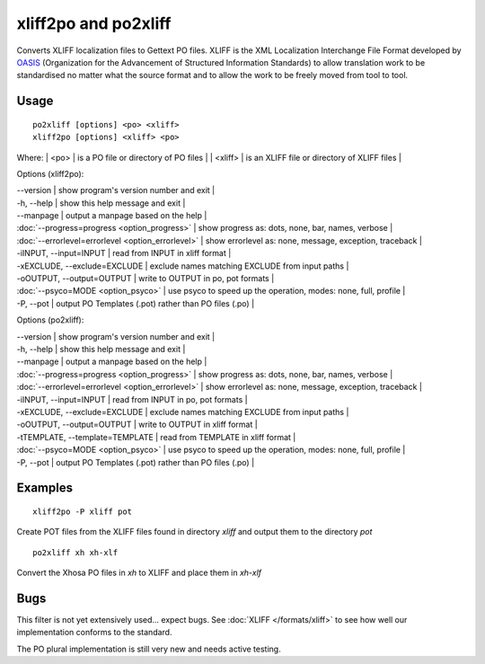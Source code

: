 
.. _pages/toolkit/xliff2po#xliff2po_and_po2xliff:

xliff2po and po2xliff
*********************

Converts XLIFF localization files to Gettext PO files.  XLIFF is the XML Localization Interchange File Format
developed by `OASIS <http://www.oasis-open.org/committees/tc_home.php?wg_abbrev=xliff>`_ (Organization for the Advancement of Structured Information Standards) to allow translation
work to be standardised no matter what the source format and to allow the work to be freely moved from tool to
tool.

.. _pages/toolkit/xliff2po#usage:

Usage
=====

::

  po2xliff [options] <po> <xliff>
  xliff2po [options] <xliff> <po>

Where:
| <po>     | is a PO file or directory of PO files  |
| <xliff>  | is an XLIFF file or directory of XLIFF files  |

Options (xliff2po):

| --version            | show program's version number and exit  |
| -h, --help           | show this help message and exit  |
| --manpage            | output a manpage based on the help  |
| :doc:`--progress=progress <option_progress>`  | show progress as: dots, none, bar, names, verbose  |
| :doc:`--errorlevel=errorlevel <option_errorlevel>`  | show errorlevel as: none, message, exception, traceback  |
| -iINPUT, --input=INPUT   | read from INPUT in xliff format  |
| -xEXCLUDE, --exclude=EXCLUDE  | exclude names matching EXCLUDE from input paths  |
| -oOUTPUT, --output=OUTPUT     | write to OUTPUT in po, pot formats  |
| :doc:`--psyco=MODE <option_psyco>`         | use psyco to speed up the operation, modes: none, full, profile  |
| -P, --pot            | output PO Templates (.pot) rather than PO files (.po)  |

Options (po2xliff):

| --version            | show program's version number and exit    |
| -h, --help           | show this help message and exit    |
| --manpage            | output a manpage based on the help    |
| :doc:`--progress=progress <option_progress>`  | show progress as: dots, none, bar, names, verbose    |
| :doc:`--errorlevel=errorlevel <option_errorlevel>`    | show errorlevel as: none, message, exception, traceback    |
| -iINPUT, --input=INPUT     | read from INPUT in po, pot formats    |
| -xEXCLUDE, --exclude=EXCLUDE   | exclude names matching EXCLUDE from input paths    |
| -oOUTPUT, --output=OUTPUT  | write to OUTPUT in xliff format    |
| -tTEMPLATE, --template=TEMPLATE   | read from TEMPLATE in xliff format    |
| :doc:`--psyco=MODE <option_psyco>`         | use psyco to speed up the operation, modes: none, full, profile    |
| -P, --pot            | output PO Templates (.pot) rather than PO files (.po)   |

.. _pages/toolkit/xliff2po#examples:

Examples
========

::

  xliff2po -P xliff pot

Create POT files from the XLIFF files found in directory *xliff* and output them to the directory *pot*

::

  po2xliff xh xh-xlf

Convert the Xhosa PO files in *xh* to XLIFF and place them in *xh-xlf*

.. _pages/toolkit/xliff2po#bugs:

Bugs
====

This filter is not yet extensively used... expect bugs.  See
:doc:`XLIFF </formats/xliff>` to see how well our implementation conforms to
the standard.

The PO plural implementation is still very new and needs active testing.
